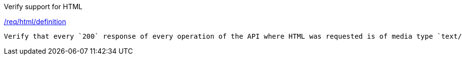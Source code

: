 [[ats_html_definition]]
[requirement,type="abstracttest",label="/conf/html/definition"]
====
[.component,class=test-purpose]
Verify support for HTML

[.component,class=conditions]
<<req_html_definition,/req/html/definition>>

[.component,class=test-method]
-----
Verify that every `200` response of every operation of the API where HTML was requested is of media type `text/html`.
-----
====
